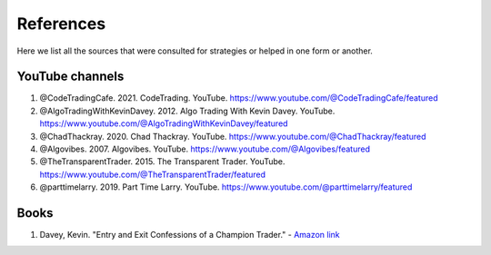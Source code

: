 References 
==========

Here we list all the sources that were consulted for strategies or helped in one form or another. 

YouTube channels 
----------------

1. @CodeTradingCafe. 2021. CodeTrading. YouTube. https://www.youtube.com/@CodeTradingCafe/featured


2. @AlgoTradingWithKevinDavey. 2012. Algo Trading With Kevin Davey. YouTube. https://www.youtube.com/@AlgoTradingWithKevinDavey/featured


3. @ChadThackray. 2020. Chad Thackray. YouTube. https://www.youtube.com/@ChadThackray/featured


4. @Algovibes. 2007. Algovibes. YouTube. https://www.youtube.com/@Algovibes/featured


5. @TheTransparentTrader. 2015. The Transparent Trader. YouTube. https://www.youtube.com/@TheTransparentTrader/featured


6. @parttimelarry. 2019. Part Time Larry. YouTube. https://www.youtube.com/@parttimelarry/featured


Books
------

1. Davey, Kevin. "Entry and Exit Confessions of a Champion Trader." - `Amazon link <https://www.amazon.com/Entry-Exit-Confessions-Champion-Trader/dp/1095328557>`_